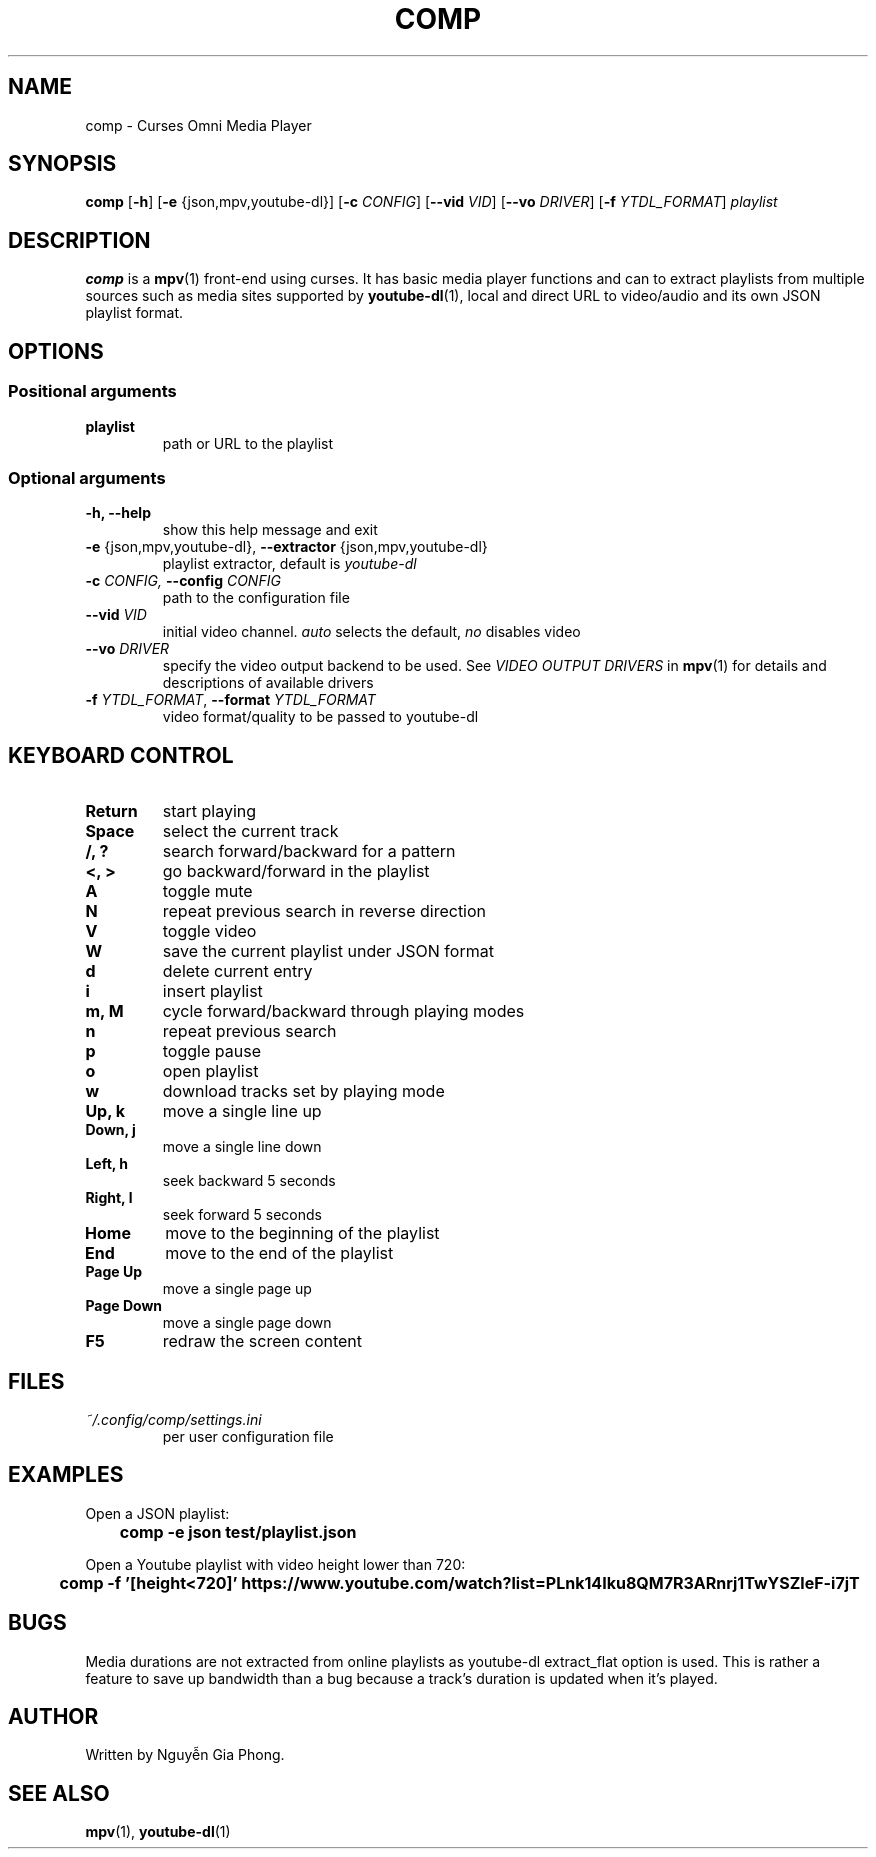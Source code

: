 .\" Process this file with
.\" groff -man -Tutf8 comp.1
.\"
.TH COMP 1 2017-06-17 comp
.SH NAME
comp \- Curses Omni Media Player
.SH SYNOPSIS
\fBcomp\fR [\fB-h\fR] [\fB-e\fR {json,mpv,youtube-dl}] [\fB-c \fICONFIG\fR]
[\fB--vid \fIVID\fR] [\fB--vo \fIDRIVER\fR] [\fB-f \fIYTDL_FORMAT\fR]
\fIplaylist\fR
.SH DESCRIPTION
\fBcomp\fR is a 
.BR mpv (1)
front-end using curses. It has basic media player functions and can to extract
playlists from multiple sources such as media sites supported by
.BR youtube-dl (1),
local and direct URL to video/audio and its own JSON playlist format.
.SH OPTIONS
.SS Positional arguments
.TP
.B playlist
path or URL to the playlist
.SS Optional arguments
.TP 
.B -h, --help
show this help message and exit
.TP
.B -e \fR{json,mpv,youtube-dl}, \fB--extractor \fR{json,mpv,youtube-dl}
playlist extractor, default is \fIyoutube-dl
.TP
.B -c \fICONFIG, \fB--config \fICONFIG
path to the configuration file
.TP 
.B --vid \fIVID
initial video channel. \fIauto\fR selects the default, \fIno\fR disables video
.TP
.B --vo \fIDRIVER
specify the video output backend to be used. See 
.I VIDEO OUTPUT DRIVERS
in
.BR mpv (1)
for details and descriptions of available drivers
.TP 
.B -f \fIYTDL_FORMAT\fR, \fB--format \fIYTDL_FORMAT
video format/quality to be passed to youtube-dl
.SH KEYBOARD CONTROL
.TP
.B Return
start playing
.TP
.B Space
select the current track
.TP
.B /, ?
search forward/backward for a pattern
.TP
.B <, >
go backward/forward in the playlist
.TP
.B A
toggle mute
.TP
.B N
repeat previous search in reverse direction
.TP
.B V
toggle video
.TP
.B W
save the current playlist under JSON format
.TP
.B d
delete current entry
.TP
.B i
insert playlist
.TP
.B m, M
cycle forward/backward through playing modes
.TP
.B n
repeat previous search
.TP
.B p
toggle pause
.TP
.B o
open playlist
.TP
.B w
download tracks set by playing mode
.TP
.B Up, k
move a single line up
.TP
.B Down, j
move a single line down
.TP
.B Left, h
seek backward 5 seconds
.TP
.B Right, l
seek forward 5 seconds
.TP
.B Home
move to the beginning of the playlist
.TP
.B End
move to the end of the playlist
.TP
.B Page Up
move a single page up
.TP
.B Page Down
move a single page down
.TP
.B F5
redraw the screen content
.SH FILES
.TP
.I ~/.config/comp/settings.ini
per user configuration file
.SH EXAMPLES
.nf R
Open a JSON playlist:
.ft B
	comp -e json test/playlist.json

.ft R
Open a Youtube playlist with video height lower than 720:
.ft B
	comp -f '[height<720]' https://www.youtube.com/watch?list=PLnk14Iku8QM7R3ARnrj1TwYSZleF-i7jT
.SH BUGS
.PP
Media durations are not extracted from online playlists as youtube-dl
extract_flat option is used. This is rather a feature to save up bandwidth than
a bug because a track's duration is updated when it's played.
.SH AUTHOR
Written by Nguyễn Gia Phong.
.SH "SEE ALSO"
.BR mpv (1),
.BR youtube-dl (1)
